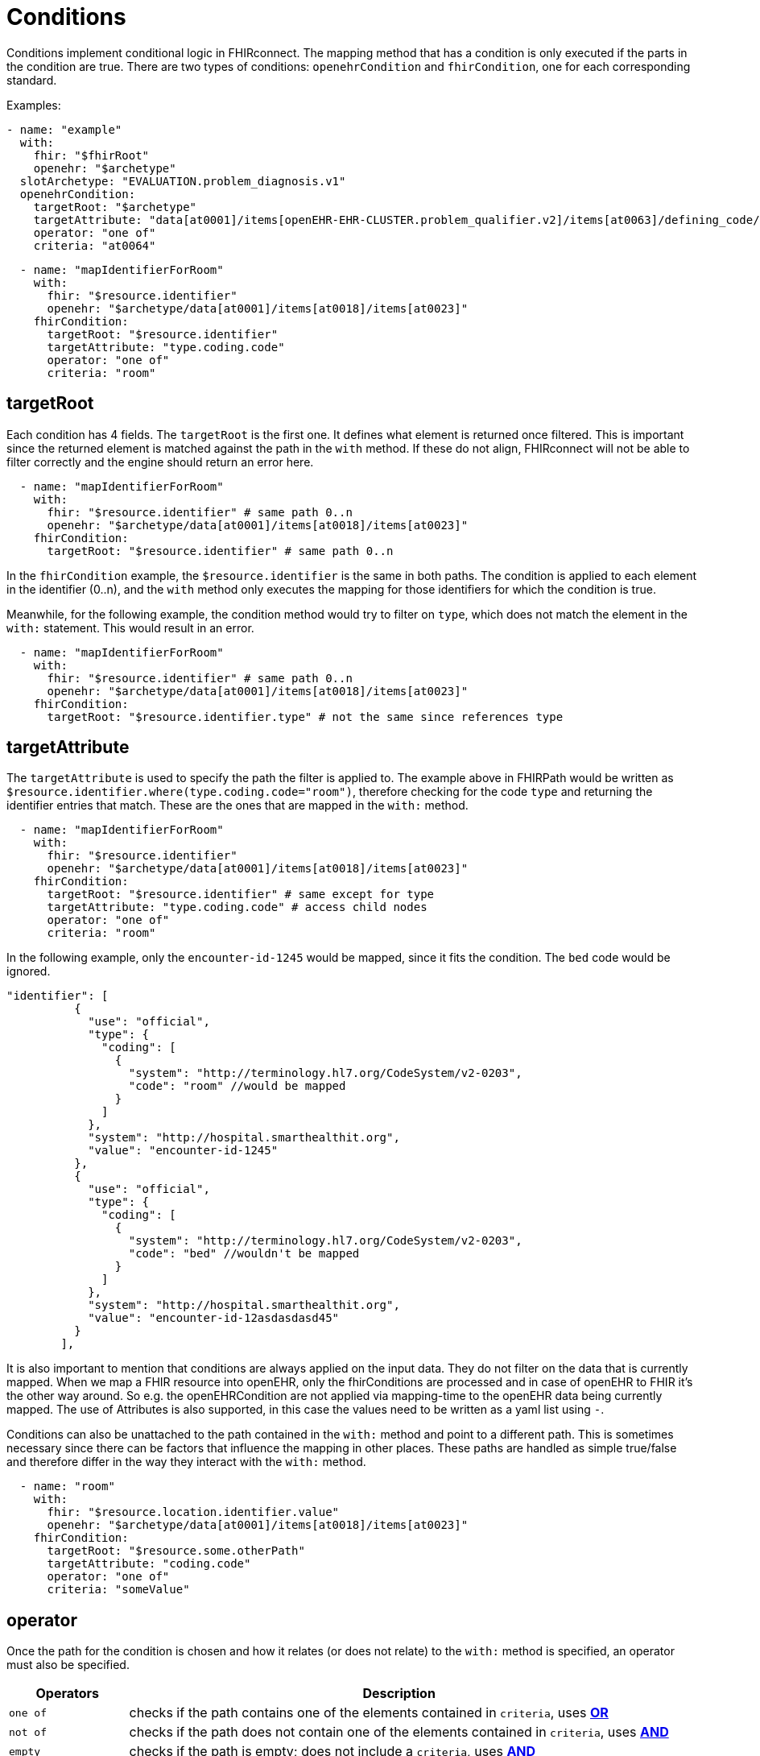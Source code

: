 = Conditions
:navtitle: Condition

Conditions implement conditional logic in FHIRconnect. The mapping method that has
a condition is only executed if the parts in the condition are true. There are two types of conditions:
`openehrCondition` and `fhirCondition`, one for each corresponding standard.

Examples:
[source,yaml]
----
- name: "example"
  with:
    fhir: "$fhirRoot"
    openehr: "$archetype"
  slotArchetype: "EVALUATION.problem_diagnosis.v1"
  openehrCondition:
    targetRoot: "$archetype"
    targetAttribute: "data[at0001]/items[openEHR-EHR-CLUSTER.problem_qualifier.v2]/items[at0063]/defining_code/code_string"
    operator: "one of"
    criteria: "at0064"
----

[source,yaml]
----
  - name: "mapIdentifierForRoom"
    with:
      fhir: "$resource.identifier"
      openehr: "$archetype/data[at0001]/items[at0018]/items[at0023]"
    fhirCondition:
      targetRoot: "$resource.identifier"
      targetAttribute: "type.coding.code"
      operator: "one of"
      criteria: "room"
----

== targetRoot

Each condition has 4 fields. The `targetRoot` is the first one. It defines what element is returned once filtered. This is important since the returned element is matched against the path in the `with` method. If these do
not align, FHIRconnect will not be able to filter correctly and the engine should return an error here.

[source,yaml]
----
  - name: "mapIdentifierForRoom"
    with:
      fhir: "$resource.identifier" # same path 0..n
      openehr: "$archetype/data[at0001]/items[at0018]/items[at0023]"
    fhirCondition:
      targetRoot: "$resource.identifier" # same path 0..n
----
In the `fhirCondition` example, the `$resource.identifier` is the same in both paths. The condition is applied
to each element in the identifier (0..n), and the `with` method only executes the mapping for those identifiers for which
the condition is true.

Meanwhile, for the following example, the condition method would try to filter on
`type`, which does not match the element in the `with:` statement. This would result in an error.

[source,yaml]
----
  - name: "mapIdentifierForRoom"
    with:
      fhir: "$resource.identifier" # same path 0..n
      openehr: "$archetype/data[at0001]/items[at0018]/items[at0023]"
    fhirCondition:
      targetRoot: "$resource.identifier.type" # not the same since references type
----

== targetAttribute

The `targetAttribute` is used to specify the path the filter is applied to. The example above in FHIRPath would be
written as `$resource.identifier.where(type.coding.code="room")`, therefore checking for the code `type` and returning
the identifier entries that match. These are the ones that are mapped in the `with:` method.
[source,yaml]
----
  - name: "mapIdentifierForRoom"
    with:
      fhir: "$resource.identifier"
      openehr: "$archetype/data[at0001]/items[at0018]/items[at0023]"
    fhirCondition:
      targetRoot: "$resource.identifier" # same except for type
      targetAttribute: "type.coding.code" # access child nodes
      operator: "one of"
      criteria: "room"
----

In the following example, only the `encounter-id-1245` would be mapped, since it fits the condition. The `bed` code would be
ignored.
[source,json]
----
"identifier": [
          {
            "use": "official",
            "type": {
              "coding": [
                {
                  "system": "http://terminology.hl7.org/CodeSystem/v2-0203",
                  "code": "room" //would be mapped
                }
              ]
            },
            "system": "http://hospital.smarthealthit.org",
            "value": "encounter-id-1245"
          },
          {
            "use": "official",
            "type": {
              "coding": [
                {
                  "system": "http://terminology.hl7.org/CodeSystem/v2-0203",
                  "code": "bed" //wouldn't be mapped
                }
              ]
            },
            "system": "http://hospital.smarthealthit.org",
            "value": "encounter-id-12asdasdasd45"
          }
        ],
----

It is also important to mention that conditions are always applied on the input data. They do not
filter on the data that is currently mapped. When we map a FHIR resource into openEHR, only the fhirConditions are
processed and in case of openEHR to FHIR it's the other way around. So e.g. the openEHRCondition are not applied via
mapping-time to the openEHR data being currently mapped. The use of Attributes is also supported, in this case
the values need to be written as a yaml list using `-`.

Conditions can also be unattached to the path contained in the `with:` method and point to a different path.
This is sometimes necessary since there can be factors that influence the mapping in other places.
These paths are handled as simple true/false and therefore differ in the way
they interact with the `with:` method.

[source,yaml]
----
  - name: "room"
    with:
      fhir: "$resource.location.identifier.value"
      openehr: "$archetype/data[at0001]/items[at0018]/items[at0023]"
    fhirCondition:
      targetRoot: "$resource.some.otherPath"
      targetAttribute: "coding.code"
      operator: "one of"
      criteria: "someValue"
----

== operator

Once the path for the condition is chosen and how it relates (or does not relate) to the `with:` method is specified,
an operator must also be specified.

[width="100%",cols="18%,82%",options="header",]
|===
|Operators |Description
|`one of` | checks if the path contains one of the elements contained in `criteria`, uses https://en.wikipedia.org/wiki/Logical_conjunction[*OR*]

|`not of` | checks if the path does not contain one of the elements contained in `criteria`, uses https://en.wikipedia.org/wiki/Logical_conjunction[*AND*]

|`empty` | checks if the path is empty; does not include a `criteria`, uses https://en.wikipedia.org/wiki/Logical_conjunction[*AND*]

|`not empty` | checks if the path is not empty; does not include a `criteria`, uses https://en.wikipedia.org/wiki/Logical_conjunction[*AND*]

|`type` | checks if the element in the path matches the given type in `criteria`, uses https://en.wikipedia.org/wiki/Logical_conjunction[*OR*]
|===

== criteria

Defines the element that is combined with the operator and checked against the path. `criteria` is not required for
`empty` or `not empty`. `criteria` can be either a single element, or as a list (using `-`).

Examples:

=== one of
[source,yaml]
----
  - name: "mapIdentifierForRoom"
    with:
      fhir: "$resource.location.identifier"
      openehr: "$archetype/data[at0001]/items[at0018]/items[at0023]"
    fhirCondition:
      targetRoot: "$resource.location.identifier" # same except for type
      targetAttribute: "type.coding.code" # access child nodes
      operator: "one of"
      criteria: "room"
----
=== not of
[source,yaml]
----
  - name: "statusCoded"
    with:
      fhir: "$resource.verificationStatus.coding"
      openehr: "$archetype/items[at0004]/value/defining_code"
    fhirCondition:
      targetRoot: "$resource.verificationStatus.coding.code"
      targetAttribute: "value"
      operator: "not of"
      criteria: "entered-in-error"
----

=== empty
[source,yaml]
----
  - name: "bodySiteText"
    with:
      fhir: "$resource.bodysite.text"
      openehr: "$archetype/items[at0001]" #Name of body site
    fhirCondition:
      targetRoot: "$resource.bodysite"
      targetAttribute: "coding"
      operator: "empty"
----

=== not empty
[source,yaml]
----
  mappings:
    - name: "period"
      with:
        fhir: "$resource.onset.as(Period)"
        openehr: "$archetype/data[at0001]"
        type: "NONE"
      openehrCondition:
        targetRoot: "$archetype/data[at0001]"
        targetAttribute: "items[openEHR-EHR-CLUSTER.lebensphase.v0]"
        operator: "not empty"
----

=== type
[source,yaml]
----
  # openehrCondition example
  - name: "bodySiteCoded"
    with:
      fhir: "$resource.bodysite"
      openehr: "$archetype/items[at0001]" #Name of body site
    openehrCondition:
      targetRoot: "$archetype"
      targetAttribute: "items[at0001]"
      operator: "type"
      criteria: "DV_CODED_TEXT"

  # fhirCondition example
  - name: "bodySiteCoding"
    with:
      fhir: "$resource"
      openehr: "$archetype"
    fhirCondition:
      targetRoot: "$fhirRoot"
      operator: "type"
      criteria: "CodeableConcept"
----

== Conditions in the header

There is a special case where a condition can be contained in the header of a file.
This logic defines that the mapping file is only executed if the given condition is met.

Example:
[source,yaml]
----
engine: FHIRConnect/v0.0.1
type: model
metadata:
  name:  CLUSTER.problem_qualifier.v2
  version: 1.0.0
spec:
  system: FHIR
  version: R4
  openEhrConfig:
    archetype: openEHR-EHR-CLUSTER.problem_qualifier.v2
  fhirConfig:
    structureDefinition: http://hl7.org/fhir/StructureDefinition/Condition
    fhirCondition:
       - targetRoot: "$resource.verificationStatus"
         targetAttribute: "coding"
         operator: "not of"
         criteria: "entered-in-error"
----

Here, The openEHR mapping will only be executed if the `verificationStatus` of the cluster
is not `entered-in-error`. This is done to prevent wrongly entered data from being mapped into openEHR.

There can be more conditions (with AND connectors between them). Notice that the condition is an array.
